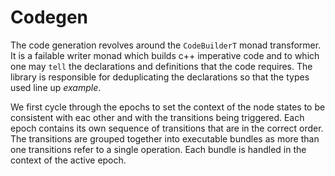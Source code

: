 * Codegen

  The code generation revolves around the ~CodeBuilderT~ monad
  transformer. It is a failable writer monad which builds c++
  imperative code and to which one may ~tell~ the declarations and
  definitions that the code requires. The library is responsible for
  deduplicating the declarations so that the types used line up
  [[example]].

  We first cycle through the epochs to set the context of the node
  states to be consistent with eac other and with the transitions
  being triggered. Each epoch contains its own sequence of transitions
  that are in the correct order. The transitions are grouped together
  into executable bundles as more than one transitions refer to a
  single operation. Each bundle is handled in the context of the
  active epoch.

